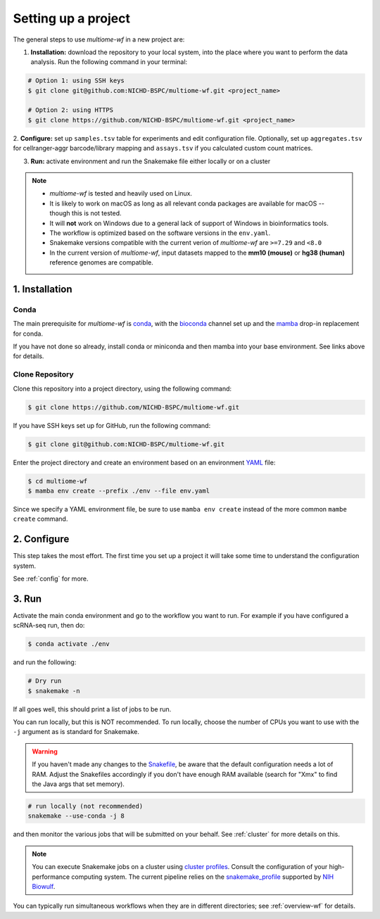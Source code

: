 
.. _setup:

Setting up a project
====================

The general steps to use `multiome-wf` in a new project are:

1. **Installation:** download the repository to your local system, into the place
   where you want to perform the data analysis. Run the following command in your
   terminal:

.. code-block:: bash

    # Option 1: using SSH keys
    $ git clone git@github.com:NICHD-BSPC/multiome-wf.git <project_name>

    # Option 2: using HTTPS
    $ git clone https://github.com/NICHD-BSPC/multiome-wf.git <project_name>

2. **Configure:** set up ``samples.tsv`` table for experiments and edit configuration file.
Optionally, set up ``aggregates.tsv`` for cellranger-aggr barcode/library mapping 
and ``assays.tsv`` if you calculated custom count matrices.

3. **Run:** activate environment and run the Snakemake file either locally or on a cluster

.. note::

    - `multiome-wf` is tested and heavily used on Linux.

    - It is likely to work on macOS as long as all relevant conda packages are
      available for macOS -- though this is not tested.

    - It will **not** work on Windows due to a general lack of support of Windows 
      in bioinformatics tools.

    - The workflow is optimized based on the software versions in the ``env.yaml``.

    - Snakemake versions compatible with the current verion of `multiome-wf` are
      ``>=7.29`` and ``<8.0``

    - In the current version of `multiome-wf`, input datasets mapped to the **mm10 
      (mouse)** or **hg38 (human)** reference genomes are compatible.



1. Installation
---------------

Conda
^^^^^

The main prerequisite for `multiome-wf` is `conda <https://docs.conda.io/en/latest/>`_, 
with the `bioconda <https://bioconda.github.io>`_ channel set up and 
the `mamba <https://github.com/mamba-org/mamba>`_ drop-in replacement for conda.

If you have not done so already, install conda or miniconda and then mamba into your 
base environment. See links above for details.


Clone Repository
^^^^^^^^^^^^^^^^

Clone this repository into a project directory, using the following command:


.. code-block:: bash

    $ git clone https://github.com/NICHD-BSPC/multiome-wf.git

If you have SSH keys set up for GitHub, run the following command:

.. code-block:: bash

   $ git clone git@github.com:NICHD-BSPC/multiome-wf.git

Enter the project directory and create an environment based on an environment 
`YAML <https://en.wikipedia.org/wiki/YAML>`_ file:

.. code-block:: bash

    $ cd multiome-wf
    $ mamba env create --prefix ./env --file env.yaml

Since we specify a YAML environment file, be sure to use ``mamba env create`` 
instead of the more common ``mambe create`` command.



2. Configure
------------

This step takes the most effort. The first time you set up a project it
will take some time to understand the configuration system.

See :ref:`config` for more.

3. Run
------

Activate the main conda environment and go to the workflow you want to run. 
For example if you have configured a scRNA-seq run, then do:

.. code-block:: bash

    $ conda activate ./env

and run the following:

.. code-block:: bash

    # Dry run
    $ snakemake -n


If all goes well, this should print a list of jobs to be run.

You can run locally, but this is NOT recommended. To run locally, choose the
number of CPUs you want to use with the ``-j`` argument as is standard for
Snakemake.

.. warning::

    If you haven't made any changes to the 
    `Snakefile <https://snakemake.readthedocs.io/en/stable/snakefiles/rules.html>`_,
    be aware that the default configuration needs a lot of RAM. Adjust the Snakefiles
    accordingly if you don't have enough RAM available (search for "Xmx" to find 
    the Java args that set memory).

.. code-block:: bash

    # run locally (not recommended)
    snakemake --use-conda -j 8

and then monitor the various jobs that will be submitted on your behalf. See
:ref:`cluster` for more details on this. 

.. note::
   You can execute Snakemake jobs on a cluster using 
   `cluster profiles <https://snakemake.readthedocs.io/en/stable/executing/cli.html#profiles>`_.
   Consult the configuration of your high-performance computing system. The current pipeline
   relies on the `snakemake_profile <https://github.com/NIH-HPC/snakemake_profile>`_
   supported by `NIH Biowulf <https://hpc.nih.gov/>`_.


You can typically run simultaneous workflows when they are in different
directories; see :ref:`overview-wf` for details.

